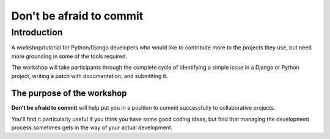 .. nn_class_docs documentation master file, created by
   sphinx-quickstart on Fri Aug 17 17:05:47 2018.
   You can adapt this file completely to your liking, but it should at least
   contain the root `toctree` directive.

#########################
Don't be afraid to commit
#########################

Introduction
============

A workshop/tutorial for Python/Django developers who would like to contribute
more to the projects they use, but need more grounding in some of the tools
required.

The workshop will take participants through the complete cycle of identifying a simple issue in a
Django or Python project, writing a patch with documentation, and submitting it.

The purpose of the workshop
---------------------------

**Don't be afraid to commit** will help put you in a position to commit
successfully to collaborative projects.

You'll find it particularly useful if you think you have some good coding
ideas, but find that managing the development process sometimes gets in the
way of your actual development.
